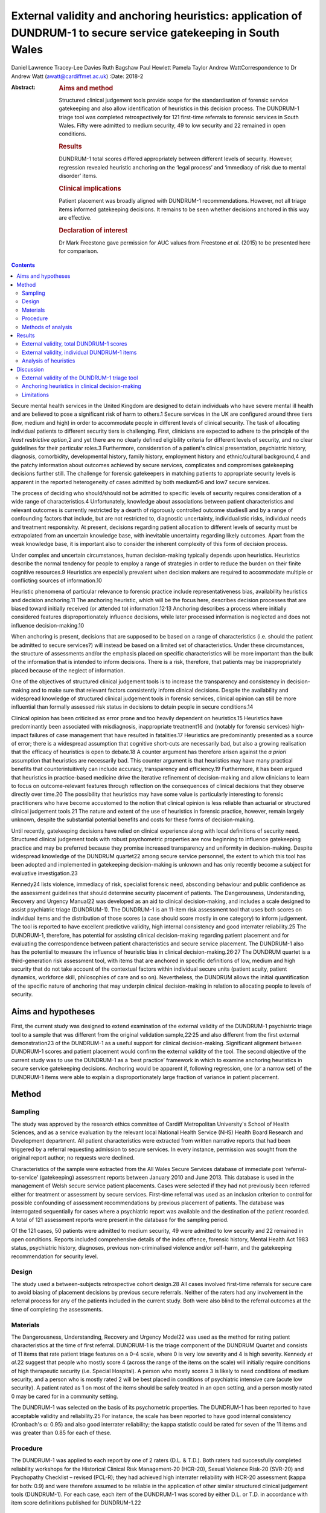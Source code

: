=================================================================================================================
External validity and anchoring heuristics: application of DUNDRUM-1 to secure service gatekeeping in South Wales
=================================================================================================================



Daniel Lawrence
Tracey-Lee Davies
Ruth Bagshaw
Paul Hewlett
Pamela Taylor
Andrew WattCorrespondence to Dr Andrew Watt (awatt@cardiffmet.ac.uk)
:Date: 2018-2

:Abstract:
   .. rubric:: Aims and method
      :name: sec_a1

   Structured clinical judgement tools provide scope for the
   standardisation of forensic service gatekeeping and also allow
   identification of heuristics in this decision process. The DUNDRUM-1
   triage tool was completed retrospectively for 121 first-time
   referrals to forensic services in South Wales. Fifty were admitted to
   medium security, 49 to low security and 22 remained in open
   conditions.

   .. rubric:: Results
      :name: sec_a3

   DUNDRUM-1 total scores differed appropriately between different
   levels of security. However, regression revealed heuristic anchoring
   on the ‘legal process’ and ‘immediacy of risk due to mental disorder’
   items.

   .. rubric:: Clinical implications
      :name: sec_a4

   Patient placement was broadly aligned with DUNDRUM-1 recommendations.
   However, not all triage items informed gatekeeping decisions. It
   remains to be seen whether decisions anchored in this way are
   effective.

   .. rubric:: Declaration of interest
      :name: sec_a5

   Dr Mark Freestone gave permission for AUC values from Freestone *et
   al*. (2015) to be presented here for comparison.


.. contents::
   :depth: 3
..

Secure mental health services in the United Kingdom are designed to
detain individuals who have severe mental ill health and are believed to
pose a significant risk of harm to others.1 Secure services in the UK
are configured around three tiers (low, medium and high) in order to
accommodate people in different levels of clinical security. The task of
allocating individual patients to different security tiers is
challenging. First, clinicians are expected to adhere to the principle
of the *least restrictive option*,2 and yet there are no clearly defined
eligibility criteria for different levels of security, and no clear
guidelines for their particular roles.3 Furthermore, consideration of a
patient's clinical presentation, psychiatric history, diagnosis,
comorbidity, developmental history, family history, employment history
and ethnic/cultural background,4 and the patchy information about
outcomes achieved by secure services, complicates and compromises
gatekeeping decisions further still. The challenge for forensic
gatekeepers in matching patients to appropriate security levels is
apparent in the reported heterogeneity of cases admitted by both
medium5\ :sup:`,`\ 6 and low7 secure services.

The process of deciding who should/should not be admitted to specific
levels of security requires consideration of a wide range of
characteristics.4 Unfortunately, knowledge about associations between
patient characteristics and relevant outcomes is currently restricted by
a dearth of rigorously controlled outcome studies8 and by a range of
confounding factors that include, but are not restricted to, diagnostic
uncertainty, individualistic risks, individual needs and treatment
responsivity. At present, decisions regarding patient allocation to
different levels of security must be extrapolated from an uncertain
knowledge base, with inevitable uncertainty regarding likely outcomes.
Apart from the weak knowledge base, it is important also to consider the
inherent complexity of this form of decision process.

Under complex and uncertain circumstances, human decision-making
typically depends upon heuristics. Heuristics describe the normal
tendency for people to employ a range of strategies in order to reduce
the burden on their finite cognitive resources.9 Heuristics are
especially prevalent when decision makers are required to accommodate
multiple or conflicting sources of information.10

Heuristic phenomena of particular relevance to forensic practice include
representativeness bias, availability heuristics and decision
anchoring.11 The anchoring heuristic, which will be the focus here,
describes decision processes that are biased toward initially received
(or attended to) information.12\ :sup:`,`\ 13 Anchoring describes a
process where initially considered features disproportionately influence
decisions, while later processed information is neglected and does not
influence decision-making.10

When anchoring is present, decisions that are supposed to be based on a
range of characteristics (i.e. should the patient be admitted to secure
services?) will instead be based on a limited set of characteristics.
Under these circumstances, the structure of assessments and/or the
emphasis placed on specific characteristics will be more important than
the bulk of the information that is intended to inform decisions. There
is a risk, therefore, that patients may be inappropriately placed
because of the neglect of information.

One of the objectives of structured clinical judgement tools is to
increase the transparency and consistency in decision-making and to make
sure that relevant factors consistently inform clinical decisions.
Despite the availability and widespread knowledge of structured clinical
judgement tools in forensic services, clinical opinion can still be more
influential than formally assessed risk status in decisions to detain
people in secure conditions.14

Clinical opinion has been criticised as error prone and too heavily
dependent on heuristics.15 Heuristics have predominantly been associated
with misdiagnosis, inappropriate treatment16 and (notably for forensic
services) high-impact failures of case management that have resulted in
fatalities.17 Heuristics are predominantly presented as a source of
error; there is a widespread assumption that cognitive short-cuts are
necessarily bad, but also a growing realisation that the efficacy of
heuristics is open to debate.18 A counter argument has therefore arisen
against the *a priori* assumption that heuristics are necessarily bad.
This counter argument is that heuristics may have many practical
benefits that counterintuitively can include accuracy, transparency and
efficiency.19 Furthermore, it has been argued that heuristics in
practice-based medicine drive the iterative refinement of
decision-making and allow clinicians to learn to focus on
outcome-relevant features through reflection on the consequences of
clinical decisions that they observe directly over time.20 The
possibility that heuristics may have some value is particularly
interesting to forensic practitioners who have become accustomed to the
notion that clinical opinion is less reliable than actuarial or
structured clinical judgement tools.21 The nature and extent of the use
of heuristics in forensic practice, however, remain largely unknown,
despite the substantial potential benefits and costs for these forms of
decision-making.

Until recently, gatekeeping decisions have relied on clinical experience
along with local definitions of security need. Structured clinical
judgement tools with robust psychometric properties are now beginning to
influence gatekeeping practice and may be preferred because they promise
increased transparency and uniformity in decision-making. Despite
widespread knowledge of the DUNDRUM quartet22 among secure service
personnel, the extent to which this tool has been adopted and
implemented in gatekeeping decision-making is unknown and has only
recently become a subject for evaluative investigation.23

Kennedy24 lists violence, immediacy of risk, specialist forensic need,
absconding behaviour and public confidence as the assessment guidelines
that should determine security placement of patients. The Dangerousness,
Understanding, Recovery and Urgency Manual22 was developed as an aid to
clinical decision-making, and includes a scale designed to assist
psychiatric triage (DUNDRUM-1). The DUNDRUM-1 is an 11-item risk
assessment tool that uses both scores on individual items and the
distribution of those scores (a case should score mostly in one
category) to inform judgement. The tool is reported to have excellent
predictive validity, high internal consistency and good interrater
reliability.25 The DUNDRUM-1, therefore, has potential for assisting
clinical decision-making regarding patient placement and for evaluating
the correspondence between patient characteristics and secure service
placement. The DUNDRUM-1 also has the potential to measure the influence
of heuristic bias in clinical decision-making.26\ :sup:`,`\ 27 The
DUNDRUM quartet is a third-generation risk assessment tool, with items
that are anchored in specific definitions of low, medium and high
security that do not take account of the contextual factors within
individual secure units (patient acuity, patient dynamics, workforce
skill, philosophies of care and so on). Nevertheless, the DUNDRUM allows
the initial quantification of the specific nature of anchoring that may
underpin clinical decision-making in relation to allocating people to
levels of security.

.. _sec1-1:

Aims and hypotheses
===================

First, the current study was designed to extend examination of the
external validity of the DUNDRUM-1 psychiatric triage tool to a sample
that was different from the original validation sample,22\ :sup:`,`\ 25
and also different from the first external demonstration23 of the
DUNDRUM-1 as a useful support for clinical decision-making. Significant
alignment between DUNDRUM-1 scores and patient placement would confirm
the external validity of the tool. The second objective of the current
study was to use the DUNDRUM-1 as a ‘best practice’ framework in which
to examine anchoring heuristics in secure service gatekeeping decisions.
Anchoring would be apparent if, following regression, one (or a narrow
set) of the DUNDRUM-1 items were able to explain a disproportionately
large fraction of variance in patient placement.

.. _sec2:

Method
======

.. _sec2-1:

Sampling
--------

The study was approved by the research ethics committee of Cardiff
Metropolitan University's School of Health Sciences, and as a service
evaluation by the relevant local National Health Service (NHS) Health
Board Research and Development department. All patient characteristics
were extracted from written narrative reports that had been triggered by
a referral requesting admission to secure services. In every instance,
permission was sought from the original report author; no requests were
declined.

Characteristics of the sample were extracted from the All Wales Secure
Services database of immediate post ‘referral-to-service’ (gatekeeping)
assessment reports between January 2010 and June 2013. This database is
used in the management of Welsh secure service patient placements. Cases
were selected if they had not previously been referred either for
treatment or assessment by secure services. First-time referral was used
as an inclusion criterion to control for possible confounding of
assessment recommendations by previous placement of patients. The
database was interrogated sequentially for cases where a psychiatric
report was available and the destination of the patient recorded. A
total of 121 assessment reports were present in the database for the
sampling period.

Of the 121 cases, 50 patients were admitted to medium security, 49 were
admitted to low security and 22 remained in open conditions. Reports
included comprehensive details of the index offence, forensic history,
Mental Health Act 1983 status, psychiatric history, diagnoses, previous
non-criminalised violence and/or self-harm, and the gatekeeping
recommendation for security level.

.. _sec2-2:

Design
------

The study used a between-subjects retrospective cohort design.28 All
cases involved first-time referrals for secure care to avoid biasing of
placement decisions by previous secure referrals. Neither of the raters
had any involvement in the referral process for any of the patients
included in the current study. Both were also blind to the referral
outcomes at the time of completing the assessments.

.. _sec2-3:

Materials
---------

The Dangerousness, Understanding, Recovery and Urgency Model22 was used
as the method for rating patient characteristics at the time of first
referral. DUNDRUM-1 is the triage component of the DUNDRUM Quartet and
consists of 11 items that rate patient triage features on a 0–4 scale,
where 0 is very low severity and 4 is high severity. Kennedy *et al*.22
suggest that people who mostly score 4 (across the range of the items on
the scale) will initially require conditions of high therapeutic
security (i.e. Special Hospital). A person who mostly scores 3 is likely
to need conditions of medium security, and a person who is mostly rated
2 will be best placed in conditions of psychiatric intensive care (acute
low security). A patient rated as 1 on most of the items should be
safely treated in an open setting, and a person mostly rated 0 may be
cared for in a community setting.

The DUNDRUM-1 was selected on the basis of its psychometric properties.
The DUNDRUM-1 has been reported to have acceptable validity and
reliability.25 For instance, the scale has been reported to have good
internal consistency (Cronbach's α: 0.95) and also good interrater
reliability; the kappa statistic could be rated for seven of the 11
items and was greater than 0.85 for each of these.

.. _sec2-4:

Procedure
---------

The DUNDRUM-1 was applied to each report by one of 2 raters (D.L. &
T.D.). Both raters had successfully completed reliability workshops for
the Historical Clinical Risk Management-20 (HCR-20), Sexual Violence
Risk-20 (SVR-20) and Psychopathy Checklist – revised (PCL-R); they had
achieved high interrater reliability with HCR-20 assessment (kappa for
both: 0.9) and were therefore assumed to be reliable in the application
of other similar structured clinical judgement tools (DUNDRUM-1). For
each case, each item of the DUNDRUM-1 was scored by either D.L. or T.D.
in accordance with item score definitions published for DUNDRUM-1.22

.. _sec2-5:

Methods of analysis
-------------------

All statistical analyses were conducted using SPSS version 22 (IBM). The
alpha criterion was set throughout at 0.05, and alpha was adjusted for
multiple comparisons using the Holm–Bonferroni method.29

The index of predictive validity reported here is the area under the
curve (AUC). In both the current study and the comparison data23 the AUC
was used to determine the ability of the individual DUNDRUM-1 item
scores (and total score) to discriminate between cases admitted to
security (low or medium secure) versus those who were not admitted to
security (open conditions). AUC values can range between 0 and 1
(0 = perfect negative prediction, 0.5 = no predictive validity and
1 = perfect positive prediction). Higher AUC values indicate increased
predictive validity, 0.5 acts a reference and 95% confidence intervals
are used to determine whether predictive validity is superior to chance;
where the lower bounds of the 95% CI were below 0.5, the null hypothesis
(predictive validity is no better than chance) was accepted. Similarly,
where confidence intervals overlapped, there were no significant
differences in predictive validity between DUNDRUM-1 items or samples.

The next set of analyses was designed to determine whether scores for
DUNDRUM-1 items differed between patients allocated to each of the three
tiers of security (open conditions, low security or medium security) in
the current sample. Total DUNDRUM-1 scores and individual DUNDRUM-1 item
scores for these three groups were compared using Kruskal–Wallis
analyses, *post hoc* contrasts between specific pairs of groups used
Mann–Whitney U, and alpha inflation was controlled using the
Holm–Bonferroni29 method.

The final set of analyses used multiple ordinal regression to explore
the extent to which DUNDRUM-1 items might individually, or in
combination, explain patient placement. Analysis used multiple ordinal
regression because of the ordinal nature of the independent (DUNDRUM-1)
and dependent (patient placement) variables. Models were designed using
the enter method in order to explore possible structures in decision
processes.

.. _sec3:

Results
=======

For comparison, the results of the AUC analyses for the current sample
and for the Freestone *et al*.23 sample are presented in `Fig.
1 <#fig01>`__. Predictive validities of total DUNDRUM-1 scores for both
samples were superior to chance, and the AUC values and confidence
intervals were remarkably similar between the two samples. The picture
for individual DUNDRUM-1 items was more complex and not wholly
consistent between the two samples. The two samples yielded similar
significant AUC results for the following five items: immediacy of risk,
specialist forensic need, absconding and legal process. The two samples
were also consistent in finding that neither self-harm nor suicide
immediacy predicted secure admissions. The two samples yielded
inconsistent AUC results for violence seriousness, preventing access,
public/victim sensitivity, complex risk of violence and institutional
behaviour. Violence seriousness predicted secure placement in the East
London sample but not in the South Wales sample; the same pattern was
observed for preventing access, public/victim sensitivity and complex
risk of violence. The opposite pattern was apparent for the
institutional behaviour item; this item showed significant predictive
validity for the South Wales sample but not for the East London sample.
The preceding analysis served as a means of assessing the predictive
validity of the DUNDRUM-1 for discriminating between patients admitted
to secure services versus those not admitted to secure services. The
next series of analyses were concerned with whether either DUNDRUM-1
total scores or individual DUNDRUM-1 items differed significantly
between three groups of patients in South Wales. Fig. 1Comparison of AUC
for DUNDRUM-1 total and item scores between East London (Freestone *et
al*.23) and South Wales (current sample). AUCs reflect the validity of
DUNDRUM-1 items for discriminating individuals admitted to secure
services (low or medium secure) from those not admitted to secure
services. Error bars indicate 95% confidence intervals. The hatched
reference line at AUC = 0.5 indicates the line of no information.

.. _sec3-1:

External validity, total DUNDRUM-1 scores
-----------------------------------------

`Fig. 2 <#fig02>`__ presents the mean total DUNDRUM-1 scores separately
for the patients who stayed in open conditions and for those who were
admitted to either low or medium secure care. The mean scores suggest
appropriate alignment between DUNDRUM-1 criteria and clinical
gatekeeping decisions; mean scores increased as the levels of
therapeutic security increased. This impression of the total DUNDRUM-1
scores was confirmed by the association between patient placement and
total DUNDRUM-1 scores, *H* (*n* = 121, d.f. = 2) = 20.737, *P* < 0.000.
Furthermore, *post hoc* comparisons with Mann–Whitney and alpha
adjustment revealed that mean total DUNDRUM-1 scores for each of the
groups differed from the other two groups (open *v.* low, mean
difference = 3.86, *P* < 0.050; low *v.* medium, mean difference = 5.78,
*P* < 0.005; and open *v.* medium, mean difference = 9.64, *P* < 0.005).
Fig. 2Mean DUNDRUM-1 scores for the patients allocated to open
conditions, low and medium security. Error bars show the standard error
of the mean (\*\ *P* < 0.050; \**\*\ *P* < 0.001).

.. _sec3-2:

External validity, individual DUNDRUM-1 items
---------------------------------------------

`Fig. 3 <#fig03>`__ presents the mean scores for individual DUNDRUM-1
items for three groups of patients referred to the South Wales Forensic
Mental Health Service: those who subsequently remained in open
conditions, those admitted to low security and those admitted to medium
security. Between-group differences and successive increases in the mean
scores for individual items indicated that patient placement had been
consistent with DUNDRUM-1 criteria. Inspection of the data in `Fig.
3 <#fig03>`__ suggested that patient placement was not consistently
aligned with all of the DUNDRUM-1 items, for example, there was clear
separation in mean scores between the groups for the legal process item
but poor separation for the self-harm seriousness item. In order to
explore this impression of the association between items and patient
placement, a series of Kruskal–Wallis tests were conducted, one for each
of the 11 items of the DUNDRUM-1. Fig. 3Mean DUNDRUM-1 item scores for
patients who stayed in open conditions, and those who were admitted to
either low or medium security. Error bars show the standard error of the
mean.

The results of the multiple Kruskal–Wallis analyses are presented in
`Table 1 <#tab01>`__. The impression that some DUNDRUM-1 criteria fitted
service placement more accurately than others was confirmed. Only
seriousness of violence, immediacy of risk, specialist forensic need,
legal process and institutional behaviour were significantly associated
with patient placement. Placement was not associated with absconding
risk, complex violent need, victim sensitivity/public confidence,
preventing access, self-harm seriousness or immediacy of suicide risk.
It is worth noting, however, that several items (absconding risk,
complex violent need and victim sensitivity/public confidence), if
tested individually, would have been regarded as statistically
significant but were rejected here after alpha adjustment. Table
1Kruskal–Wallis analysis of individual DUNDRUM-1 itemsDUNDRUM-1
itemObserved *P*-valueAdjusted alphaSignificanceLegal
process<0.0000.005***Immediacy of risk<0.0000.005***Specialist forensic
need<0.0000.005***Seriousness of violence<0.0000.006***Institutional
behaviour<0.0010.007**Absconding risk<0.0500.008nsComplex violent
need<0.0500.010nsVictim sensitivity/public
confidence<0.0500.013nsPreventing access>0.0500.017nsSelf-harm
seriousness>0.0500.025nsImmediacy of suicide risk>0.0500.050ns [1]_

The above Kruskal–Wallis analysis was used to select predictor variables
for regression modelling of gatekeeper decision-making and identified
five significant potential predictor variables. The current sample of
121 cases with five predictor variables therefore exceeded the normal
power convention (30) in standard regression analyses (104 + number of
predictors = 109).

.. _sec3-3:

Analysis of heuristics
----------------------

With an ordinal dependent variable, an ordinal regression was chosen.
The distribution of the dependent variable was skewed towards the higher
security levels (see `Fig. 2 <#fig02>`__), so the complementary log-log
function was used.

The predictors for the model were those highlighted in `Table
1 <#tab01>`__ by the Kruskal–Wallis analysis (seriousness of violence,
immediacy of risk, specialist forensic needs, legal process and
institutional behaviour). The model was a significant predictor of level
of security assignment (χ\ :sup:`2` = 236.6, d.f. = 5, *P* < 0.001),
with estimates of variance accounted for ranging between 86% (Cox and
Snell) and 98% (Nagelkerke). The goodness of fit tests (Pearson and
deviance) were both non-significant (*P* = 1.000 for both). The test of
parallel lines was also non-significant (χ\ :sup:`2` = 0.0, d.f. = 5,
*P* = 1.000). Parameter estimates are shown in `Table 2 <#tab02>`__. The
two significant predictors in this initial model were legal process and
immediacy of risk. Table 2Parameter estimates of variables predicting
assigned level of security (whole
model)Estimates.e.Waldd.f.\ *P*-valuePredictorsSeriousness of
violence−0.060.190.111>0.050Immediacy of
risk0.360.174.701\ **<0.050**\ Specialist forensic
needs0.240.201.471>0.050Legal
process1.810.2842.221\ **<0.001**\ Institutional
behaviour0.220.150.021>0.050 [2]_

To examine the variance accounted for by different elements of the
model, the analysis was repeated with only legal process and immediacy
of risk (the elements that were significant in the initial model). Legal
processes and immediacy of risk were significantly associated (Kendall's
tau = 0.255, *P* < 0.010). The simpler model was a significant predictor
of security assignment (χ\ :sup:`2` = 166.4, d.f. = 2, *P* < 0.001); the
estimates of variance accounted for were lower than when all five
predictors were included in the model, between 75% (Cox and Snell) and
85% (Nagelkerke). The goodness of fit tests were both non-significant
(Pearson *P* = 0.940, deviance *P* = .530), see `Table 3 <#tab03>`__.
Table 3Parameter estimates of variables predicting assignment to level
of securityEstimates.e.Waldd.f.\ *P*-valuePredictorsImmediacy of
risk0.350.137.831\ **<0.005**\ Legal
process1.560.2540.731\ **<0.001**\  [3]_

The remaining three predictors (seriousness of violence, special
forensic needs and institutional behaviour) were then considered without
legal Process and immediacy of Risk, see `Table 4 <#tab04>`__. The
resulting model was a significant predictor of security assignment
(χ\ :sup:`2` = 34.9, d.f. = 3, *P* < 0.001); estimates of variance
accounted for ranged between 14% (McFadden) and 28% (Nagelkerke). The
goodness of fit tests were both non-significant (Pearson *P* = 0.200,
deviance *P* = 0.080). Specialist forensic need was correlated with both
institutional behaviour (Kendall's tau = 0.342, *P* < 0.001) and
seriousness of violence (Kendall's tau = 0.258, *P* < 0.005); however,
institutional behaviour scores were independent of seriousness of
violence (Kendall's tau = 0.025, *P* > 0.050). Table 4Parameter
estimates of variables predicting assigned level of security (initially
excluded predictors)Estimates.e.Waldd.f.\ *P*-valuePredictorsSeriousness
of violence0.370.165.011\ **<0.050**\ Specialist forensic
needs0.300.135.261\ **<0.050**\ Institutional
behaviour0.330.136.261\ **<0.050**\  [4]_

.. _sec4:

Discussion
==========

.. _sec4-1:

External validity of the DUNDRUM-1 triage tool
----------------------------------------------

The weaknesses of unsupported clinical risk assessment have been the
subject of debate for more than 30 years, and a growing number of tools
have been designed with the intent of maximising consistency and
transparency; however, the application of violence risk assessment tools
has been extensively criticised.30 The DUNDRUM quartet22 has been
designed specifically as a support tool for clinical judgements at
important junctures in patient care (admission to hospital,
increasing/decreasing therapeutic security and discharge). One potential
weakness of the DUNDRUM quartet is that it was developed in a specific
service context, and its practical relevance depends heavily upon its
generality. Currently, the validity of this tool rests upon work
conducted predominantly by its authors; very little is known about how
well the contents of the DUNDRUM quartet generalise to decision-making
in other services.

Overall, the findings of the current study support the predictive and
external validity of the DUNDRUM-1 triage tool as a clinical decision
aid for first-time referrals to secure psychiatric services. Total
scores on the DUNDRUM-1 differed between all three of our groups of
patients (open conditions, low secure and medium secure), and scores
increased as levels of security allocation increased. The main measure
of predictive validity was the AUC, and our findings, along with those
of Freestone *et al*.,23 indicate acceptable discriminative power for
the DUNDRUM-1; total scores on the DUNDRUM-1 yielded AUC values between
0.75 and 0.8, with lower bounds for 95% CIs that were comfortably above
chance. It is notable, however, that these AUC values were lower than
that reported earlier (AUC = 0.984) when the DUNRUM-1 was used to
discriminate between court cases in which individuals were admitted or
not admitted to psychiatric care.25 By contrast, all of the individuals
in the samples reported by Freestone *et al*.23 and here were referred
to services, presumably because their offending and/or clinical
presentation caused sufficient concern to prompt forensic assessment. It
is therefore unsurprising that our AUC values were lower than those
reported earlier, because any sample referred to specialist services
will have been relatively homogenous compared with a ‘randomly’ selected
and clinically heterogeneous court sample. This finding shows that the
predictive validity of the DUNDRUM-1 depends to some extent upon the
context in which it is being applied, and its external validity may
therefore be constrained.

The pattern of findings for the predictive validity of individual
DUNDRUM-1 items was not simple. First, both the current study and
Freestone *et al*.23 found that self-harm and suicide risk were not
related to decisions following referral for possible admission to secure
conditions. This finding suggests that secure admissions in South Wales
and East London were not influenced by the severity of the risk that
individuals posed to themselves. It is plausible that differences in
service configuration (e.g. the degree of integration between secure and
general services) between the UK and Eire could explain the restricted
external validity of these two items. Alternatively, this could reflect
a difference in emphasis on public protection between services in the UK
and in Eire. Further research would have to be conducted in order to
determine the source of this important difference.

As well as the differences between the two UK samples and the original
validation sample for the DUNDRUM-1, there were also a number of
differences between the two UK samples that may indicate local
constraints on the validity of some of the tool's items. There was
agreement in AUC analysis between the South Wales and East London
samples for six of the 11 DUNDRUM-1 items (including non-significant
results for suicide and self-harm). AUC results therefore differed for
five items, including seriousness of violence, preventing access,
public/victim sensitivity, complex risk of violence and institutional
behaviour. Therefore, the influence of these factors on secure
admissions decision-making differed between South Wales and East London.

Overall, the above interpretation of the external validity of the
DUNDRUM-1 triage tool raises some difficult questions. Are generic
clinical judgement tools viable for applications across contexts, where
there appear to be so many differences in emphasis between services and
in the predictive accuracy of the tool? Might locally defined clinical
judgement tools provide an alternative approach that would be more
contextually relevant, especially in light of increasing devolution of
health service configuration and governance between regions of the UK?

.. _sec4-2:

Anchoring heuristics in clinical decision-making
------------------------------------------------

The emphasis in the forensic literature has been on the possible
contribution of heuristic decision-making to preventable fatalities;
however, only a minority of such events are in fact predictable, even
when heuristics could have been minimised by the application of risk
assessment tools.31 The current work makes a novel contribution, because
it focused instead on characterising the nature of heuristics applied by
gatekeepers when patients were allocated to different levels of
therapeutic security at the point of first referral to secure services.

The information for rating all of the items of the DUNDRUM-1 was readily
available in all of the patient referral reports that were analysed in
the current study. The gatekeeping clinicians were therefore clearly
collating and reporting patient characteristics relevant to all 11 of
this tool's items, even though the gatekeepers were not using the
DUNDRUM-1 in their decision-making. The DUNDRUM triage tool, therefore,
showed excellent face validity with respect to the information gathering
practices in secure triage assessment. In the following, we consider
whether all of this information actually informed clinical triage
decisions to the same extent, or whether gatekeeping decisions instead
reflected the operation of heuristic bias.

The second objective of the current study was to use regression analyses
of individual DUNDRUM-1 items and gatekeeping decisions to examine the
nature of heuristics in the decisions made by clinicians in South Wales.
Our analyses revealed the presence of anchoring12 that was biased in
favour of a subset of DUNDRUM-1 items. Two of the 11 (legal process and
immediacy of risk due to mental disorder) explained a disproportionately
large fraction (between 86% and 98%) of the variance in patient
placement. When these two potent predictors were removed from the model,
three further variables (seriousness of violence, specialist forensic
need and institutional behaviour) were shown to predict security level
but explained a more modest proportion (between 14% and 28%) of variance
in decision-making. Taken together, the two regression analyses suggest
a two-tiered, hierarchical heuristic (see `Fig. 4 <#fig04>`__) that was
primarily anchored by two items, legal process (which reflected the
least restrictive option acceptable to all parties) and immediacy of
risk due to mental disorder; the secondary tier included consideration
of seriousness of violence, specialist forensic need and institutional
behaviour. Fig. 4Legal process and immediacy of risk served as heuristic
anchors that may have acted as a heuristic frame for secondary
consideration of seriousness of violence, specialist forensic need and
institutional behaviour.

Our heuristic analysis rested on the assumption that each of the items
of the DUNDRUM-1 tool should influence decision-making to the same
extent. This is a common assumption in the construction of risk
assessment tools (PCL-R; HCR-20), but it often does not reflect the
subjective weighting given to these characteristics by clinicians during
assessments. Further application of regression methods with the
DUNDRUM-1 and other assessment tools could further elaborate the extent
and nature of anchoring heuristics in many aspects of clinical
decision-making regarding people with mental illness.

.. _sec4-3:

Limitations
-----------

Anchoring and framing heuristics are closely interrelated,11 and it is
plausible that consideration of two or more of the patient
characteristics may have interacted: consideration of some items may
have acted as frames for subsequently considered items. Unfortunately,
the design of the current study did not allow more detailed exploration
of such interactive cognitive processes; the contribution of framing
heuristics here must remain unknown.

Examination of the referral reports yielded information on a great many
factors that did not form part of the items included in the DUNDRUM-1.
Gatekeepers were therefore routinely collecting and assessing
information beyond the scope of the DUNDRUM-1. Our analysis depended on
applying the DUNDRUM-1 as a best practice framework, and it could not
capture the possible contribution of these other factors to triage
assessment decisions. We conclude that the heuristic in triage decisions
was anchored on only two factors. It is possible that selection of the
DUNDRUM-1 as the best practice framework for the current analysis may
have artificially constrained the resulting heuristic and clinicians may
have been basing their decisions on a wider set of factors.

The current study does not inform about any relationships between triage
decisions and either health or forensic outcomes. Individual progress
monitoring and aggregated data on outcomes for patients placed in secure
mental health care (cf. Centre for Mental Health, 2011) remains
underdeveloped in the UK.

**Daniel Lawrence** is a Forensic Psychologist, working at various
locations in Wales for the Priory Group, UK. **Tracey-Lee Davies** is
currently acting Head of Nursing for Child and Adolescent Mental Health
Services (CAMHS) in Bridgend, UK. **Dr Ruth Bagshaw** is the Lead
Consultant Clinical and Forensic Psychologist in Specialist Services for
ABMU Health Board, Wales. **Dr Paul Hewlett** is Senior Lecturer in
Applied Psychology, Cardiff Metropolitan University, UK. Professor
Pamela Taylor holds the Chair in Psychiatry at the Division of
Psychological Medicine and Clinical Neurosciences, Cardiff University,
UK. **Dr Andrew Watt** is a Reader in Applied Psychology at the
Department of Applied Psychology, Cardiff Metropolitan University, UK.

.. [1]
   Alpha was adjusted for multiple comparisons using the Holm–Bonferroni
   method. DUNDRUM-1 items were sorted on the basis of observed
   *P*-value (reading down, lowest to highest). \**\*\ \ *P* < 0.000;
   \*\*\ \ *P* < 0.001; ns, not significant.

.. [2]
   Significant *P* values are highlighted in bold.

.. [3]
   Significant *P*-values are highlighted in bold.

.. [4]
   Significant *P*-values are highlighted in bold.
